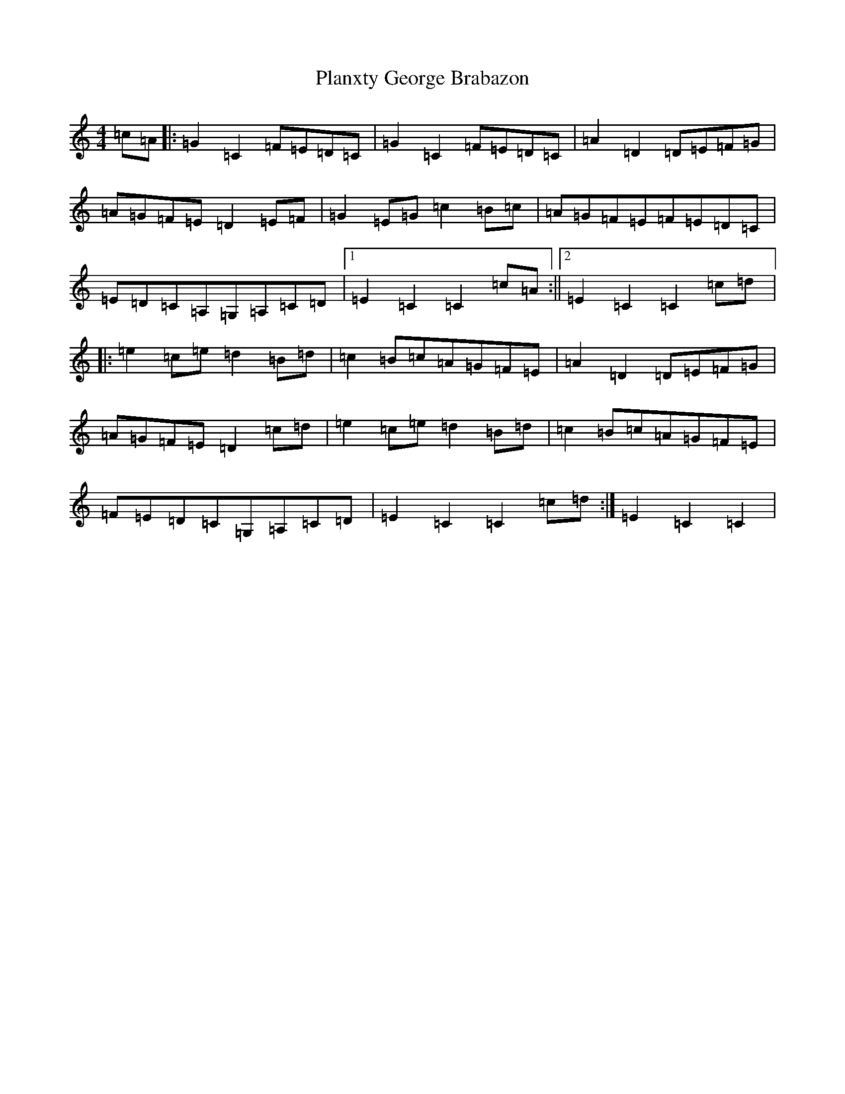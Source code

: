 X: 17175
T: Planxty George Brabazon
S: https://thesession.org/tunes/1609#setting1609
R: reel
M:4/4
L:1/8
K: C Major
=c=A|:=G2=C2=F=E=D=C|=G2=C2=F=E=D=C|=A2=D2=D=E=F=G|=A=G=F=E=D2=E=F|=G2=E=G=c2=B=c|=A=G=F=E=F=E=D=C|=E=D=C=A,=G,=A,=C=D|1=E2=C2=C2=c=A:||2=E2=C2=C2=c=d|:=e2=c=e=d2=B=d|=c2=B=c=A=G=F=E|=A2=D2=D=E=F=G|=A=G=F=E=D2=c=d|=e2=c=e=d2=B=d|=c2=B=c=A=G=F=E|=F=E=D=C=G,=A,=C=D|=E2=C2=C2=c=d:|=E2=C2=C2|